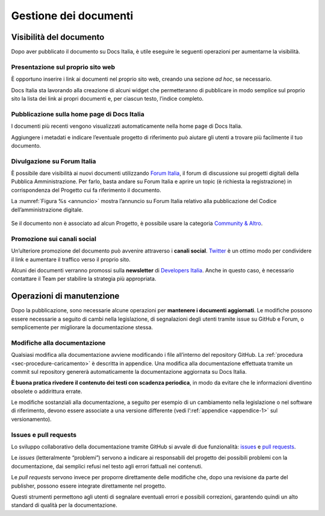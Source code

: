 Gestione dei documenti
======================

Visibilità del documento
------------------------

Dopo aver pubblicato il documento su Docs Italia, è utile eseguire le seguenti operazioni per aumentarne la visibilità.

Presentazione sul proprio sito web
~~~~~~~~~~~~~~~~~~~~~~~~~~~~~~~~~~

È opportuno inserire i link ai documenti nel proprio sito web, creando una sezione *ad hoc*, se necessario.

Docs Italia sta lavorando alla creazione di alcuni widget che permetteranno di pubblicare in modo semplice sul proprio sito la lista dei link ai propri documenti e, per ciascun testo, l’indice completo.

Pubblicazione sulla home page di Docs Italia
~~~~~~~~~~~~~~~~~~~~~~~~~~~~~~~~~~~~~~~~~~~~

I documenti più recenti vengono visualizzati automaticamente nella home page di Docs Italia.

Aggiungere i metadati e indicare l’eventuale progetto di riferimento può aiutare gli utenti a trovare più facilmente il tuo documento.

Divulgazione su Forum Italia
~~~~~~~~~~~~~~~~~~~~~~~~~~~~

È possibile dare visibilità ai nuovi documenti utilizzando `Forum Italia <https://forum.italia.it/>`__, il forum di discussione sui progetti digitali della Pubblica Amministrazione. Per farlo, basta andare su Forum Italia e aprire un topic (è richiesta la registrazione) in corrispondenza del Progetto cui fa riferimento il documento.

La :numref:`Figura %s <annuncio>` mostra l’annuncio su Forum Italia relativo alla pubblicazione del Codice dell’amministrazione digitale.

.. figure:: img/post-forum.png
   :width: 6.11458in
   :height: 2.83333in
   :alt: Forum Italia
   :name: annuncio


Se il documento non è associato ad alcun Progetto, è possibile usare la categoria `Community & Altro <https://forum.italia.it/c/community-feedback>`__.

Promozione sui canali social
~~~~~~~~~~~~~~~~~~~~~~~~~~~~

Un’ulteriore promozione del documento può avvenire attraverso i **canali social**. `Twitter <https://twitter.com>`__ è un ottimo modo per condividere il link e aumentare il traffico verso il proprio sito.

Alcuni dei documenti verranno promossi sulla **newsletter** di `Developers Italia <http://developers.italia.it>`__. Anche in questo caso, è necessario contattare il Team per stabilire la strategia più appropriata.

Operazioni di manutenzione
--------------------------

Dopo la pubblicazione, sono necessarie alcune operazioni per **mantenere i documenti aggiornati**. Le modifiche possono essere necessarie a seguito di cambi nella legislazione, di segnalazioni degli utenti tramite issue su GitHub e Forum, o semplicemente per migliorare la documentazione stessa.


Modifiche alla documentazione
~~~~~~~~~~~~~~~~~~~~~~~~~~~~~

Qualsiasi modifica alla documentazione avviene modificando i file all’interno del repository GitHub. La :ref:`procedura <sec-procedure-caricamento>` è descritta in appendice. Una modifica alla documentazione effettuata tramite un commit sul repository genererà automaticamente la documentazione aggiornata su Docs Italia.

**È buona pratica rivedere il contenuto dei testi con scadenza periodica**, in modo da evitare che le informazioni diventino obsolete o addirittura errate.

Le modifiche sostanziali alla documentazione, a seguito per esempio di un cambiamento nella legislazione o nel software di riferimento, devono essere associate a una versione differente (vedi l’:ref:`appendice <appendice-1>` sul versionamento).

Issues e pull requests
~~~~~~~~~~~~~~~~~~~~~~

Lo sviluppo collaborativo della documentazione tramite GitHub si avvale di due funzionalità: `issues <https://help.github.com/articles/about-issues/>`__ e `pull requests <https://help.github.com/articles/about-pull-requests/>`__.

Le *issues* (letteralmente “problemi”) servono a indicare ai responsabili del progetto dei possibili problemi con la documentazione, dai semplici refusi nel testo agli errori fattuali nei contenuti.

Le *pull requests* servono invece per proporre direttamente delle modifiche che, dopo una revisione da parte del publisher, possono essere integrate direttamente nel progetto.

Questi strumenti permettono agli utenti di segnalare eventuali errori e possibili correzioni, garantendo quindi un alto standard di qualità per la documentazione.



